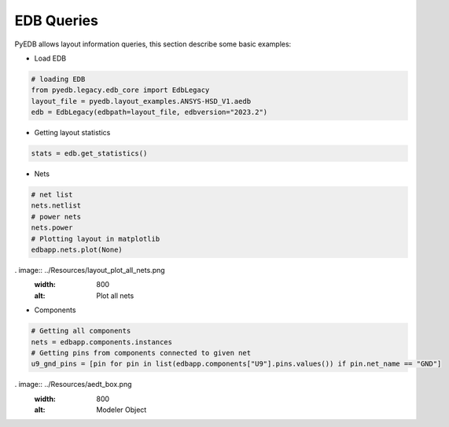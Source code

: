 EDB Queries
===========
PyEDB allows layout information queries, this section describe some basic examples:

- Load EDB
.. code:: python


    # loading EDB
    from pyedb.legacy.edb_core import EdbLegacy
    layout_file = pyedb.layout_examples.ANSYS-HSD_V1.aedb
    edb = EdbLegacy(edbpath=layout_file, edbversion="2023.2")

- Getting layout statistics
.. code:: python


    stats = edb.get_statistics()


- Nets
.. code:: python



   # net list
   nets.netlist
   # power nets
   nets.power
   # Plotting layout in matplotlib
   edbapp.nets.plot(None)
. image:: ../Resources/layout_plot_all_nets.png
   :width: 800
   :alt: Plot all nets

- Components
.. code:: python



   # Getting all components
   nets = edbapp.components.instances
   # Getting pins from components connected to given net
   u9_gnd_pins = [pin for pin in list(edbapp.components["U9"].pins.values()) if pin.net_name == "GND"]

. image:: ../Resources/aedt_box.png
  :width: 800
  :alt: Modeler Object
